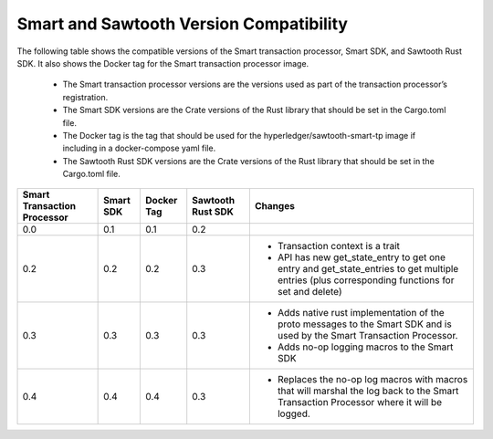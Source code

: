 ****************************************
Smart and Sawtooth Version Compatibility
****************************************

The following table shows the compatible versions of the Smart transaction
processor, Smart SDK, and Sawtooth Rust SDK. It also shows the Docker tag for
the Smart transaction processor image.

 - The Smart transaction processor versions are
   the versions used as part of the transaction processor’s registration.

 - The Smart SDK versions are the Crate versions of the Rust library that should
   be set in the Cargo.toml file.

 - The Docker tag is the tag that should be used for the
   hyperledger/sawtooth-smart-tp image if including in a docker-compose yaml
   file.

 - The Sawtooth Rust SDK versions are the Crate versions of the Rust library
   that should be set in the Cargo.toml file.

+------------+----------+-----------+---------+--------------------------------+
| Smart      | Smart SDK| Docker Tag| Sawtooth| Changes                        |
| Transaction|          |           | Rust SDK|                                |
| Processor  |          |           |         |                                |
+============+==========+===========+=========+================================+
| 0.0        | 0.1      | 0.1       |  0.2    |                                |
+------------+----------+-----------+---------+--------------------------------+
| 0.2        | 0.2      | 0.2       |  0.3    | - Transaction context is a     |
|            |          |           |         |   trait                        |
|            |          |           |         | - API has new get_state_entry  |
|            |          |           |         |   to get one entry and         |
|            |          |           |         |   get_state_entries to get     |
|            |          |           |         |   multiple entries (plus       |
|            |          |           |         |   corresponding functions for  |
|            |          |           |         |   set and delete)              |
+------------+----------+-----------+---------+--------------------------------+
| 0.3        | 0.3      | 0.3       |  0.3    | - Adds native rust             |
|            |          |           |         |   implementation of the proto  |
|            |          |           |         |   messages to the Smart SDK and|
|            |          |           |         |   is used by the Smart         |
|            |          |           |         |   Transaction Processor.       |
|            |          |           |         | - Adds no-op logging macros to |
|            |          |           |         |   the Smart SDK                |
+------------+----------+-----------+---------+--------------------------------+
| 0.4        | 0.4      | 0.4       |  0.3    | - Replaces the no-op log macros|
|            |          |           |         |   with macros that will        |
|            |          |           |         |   marshal the log back to the  |
|            |          |           |         |   Smart Transaction Processor  |
|            |          |           |         |   where it will be logged.     |
+------------+----------+-----------+---------+--------------------------------+
